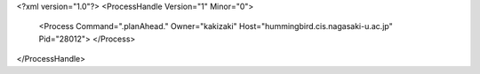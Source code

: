 <?xml version="1.0"?>
<ProcessHandle Version="1" Minor="0">
    <Process Command=".planAhead." Owner="kakizaki" Host="hummingbird.cis.nagasaki-u.ac.jp" Pid="28012">
    </Process>
</ProcessHandle>
